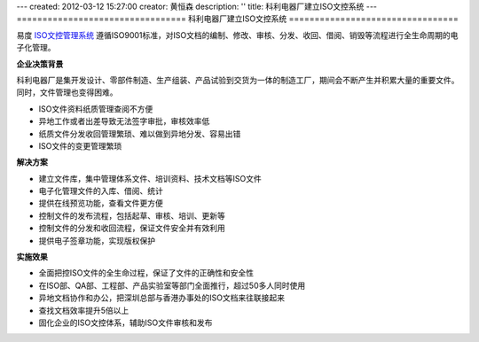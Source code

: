---
created: 2012-03-12 15:27:00
creator: 黄恒森
description: ''
title: 科利电器厂建立ISO文控系统
---
=================================
科利电器厂建立ISO文控系统
=================================

易度 `ISO文控管理系统 <http://www.edodocs.com/solutions/isodoc.rst>`_ 遵循ISO9001标准，对ISO文档的编制、修改、审核、分发、收回、借阅、销毁等流程进行全生命周期的电子化管理。


**企业决策背景**

科利电器厂是集开发设计、零部件制造、生产组装、产品试验到交货为一体的制造工厂，期间会不断产生并积累大量的重要文件。同时，文件管理也变得困难。

- ISO文件资料纸质管理查阅不方便
- 异地工作或者出差导致无法签字审批，审核效率低
- 纸质文件分发收回管理繁琐、难以做到异地分发、容易出错
- ISO文件的变更管理繁琐


**解决方案**

- 建立文件库，集中管理体系文件、培训资料、技术文档等ISO文件
- 电子化管理文件的入库、借阅、统计
- 提供在线预览功能，查看文件更方便
- 控制文件的发布流程，包括起草、审核、培训、更新等
- 控制文件的分发和收回流程，保证文件安全并有效利用
- 提供电子签章功能，实现版权保护

.. image:: img/keli-img001.png
   

**实施效果**

- 全面把控ISO文件的全生命过程，保证了文件的正确性和安全性
- 在ISO部、QA部、工程部、产品实验室等部门全面推行，超过50多人同时使用
- 异地文档协作和办公，把深圳总部与香港办事处的ISO文档来往联接起来
- 查找文档效率提升5倍以上
- 固化企业的ISO文控体系，辅助ISO文件审核和发布

